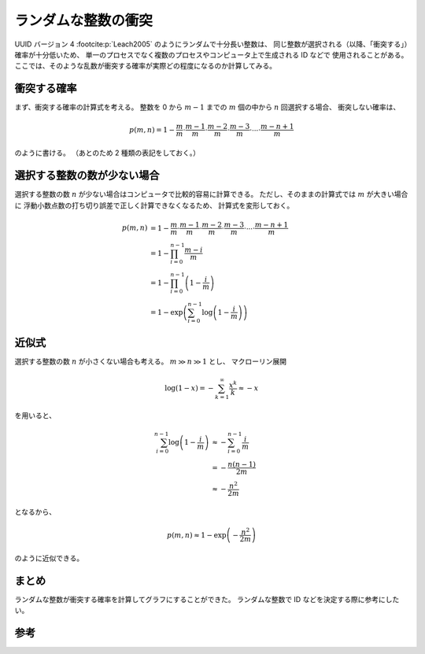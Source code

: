 ランダムな整数の衝突
========================

UUID バージョン 4 :footcite:p:`Leach2005` のようにランダムで十分長い整数は、
同じ整数が選択される（以降、「衝突する」）確率が十分低いため、
単一のプロセスでなく複数のプロセスやコンピュータ上で生成される ID などで
使用されることがある。
ここでは、そのような乱数が衝突する確率が実際どの程度になるのか計算してみる。

衝突する確率
----------------

まず、衝突する確率の計算式を考える。
整数を 0 から :math:`m-1` までの :math:`m` 個の中から
:math:`n` 回選択する場合、
衝突しない確率は、

.. math::

    p(m, n) = 1 -
        \frac{m    }{m} \cdot
        \frac{m-1  }{m} \cdot
        \frac{m-2  }{m} \cdot
        \frac{m-3  }{m} \cdot \cdots \cdot
        \frac{m-n+1}{m}

のように書ける。
（あとのため 2 種類の表記をしておく。）

選択する整数の数が少ない場合
----------------------------------

選択する整数の数 :math:`n` が少ない場合はコンピュータで比較的容易に計算できる。
ただし、そのままの計算式では :math:`m` が大きい場合に
浮動小数点数の打ち切り誤差で正しく計算できなくなるため、
計算式を変形しておく。

.. math::

    p(m, n) &= 1 -
        \frac{m    }{m} \cdot
        \frac{m-1  }{m} \cdot
        \frac{m-2  }{m} \cdot
        \frac{m-3  }{m} \cdot \cdots \cdot
        \frac{m-n+1}{m}
    \\
        &= 1 - \prod_{i=0}^{n-1} \frac{m - i}{m}
    \\
        &= 1 - \prod_{i=0}^{n-1} \left(1 - \frac{i}{m} \right)
    \\
        &= 1 - \exp\left(\sum_{i=0}^{n-1} \log\left(1 - \frac{i}{m} \right) \right)

.. jupyter-execute::

    import math
    import plotly.express as px


    def calc_random_number_collision_rate(
        num_selectable_numbers: int, num_selected_numbers: int
    ) -> float:
        """ランダムな整数が衝突する確率を計算する。

        Args:
            num_selectable_numbers (int): 選択肢の数。
            num_selected_numbers (int): 選択する数。

        Returns:
            float: 衝突する確率。
        """

        log_sum = 0.0
        for i in range(num_selected_numbers):
            log_sum = log_sum + math.log1p(-float(i) / float(num_selectable_numbers))
        return -math.expm1(log_sum)


    num_bits_vec = []
    num_selected_numbers_vec = []
    rate_vec = []
    for num_bits in [8, 16, 32, 64, 128]:
        for num_selected_numbers in [2, 5, 10, 20, 50, 100, 200, 500, 1000]:
            num_selectable_numbers = 2**num_bits
            if num_selected_numbers > num_selectable_numbers:
                continue

            rate = calc_random_number_collision_rate(
                num_selectable_numbers=num_selectable_numbers,
                num_selected_numbers=num_selected_numbers,
            )

            num_bits_vec.append(num_bits)
            num_selected_numbers_vec.append(num_selected_numbers)
            rate_vec.append(rate)

    fig = px.line(
        x=num_selected_numbers_vec,
        y=rate_vec,
        color=num_bits_vec,
        log_x=True,
        log_y=True,
        markers=True,
    )
    fig.update_layout(
        legend_title_text="選択する整数のビット数",
        xaxis_title="選択した整数の数",
        yaxis_title="確率",
        title="ランダムに選択した整数が衝突する確率",
        yaxis={
            "exponentformat": "power",
        },
    )
    fig

近似式
-------------

選択する整数の数 :math:`n` が小さくない場合も考える。
:math:`m \gg n \gg 1` とし、
マクローリン展開

.. math::

    \log(1 - x) = - \sum_{k=1}^\infty \frac{x^k}{k} \approx -x

を用いると、

.. math::

    \sum_{i=0}^{n-1} \log\left(1 - \frac{i}{m} \right) & \approx
        - \sum_{i=0}^{n-1} \frac{i}{m}
    \\
        & = - \frac{n(n-1)}{2m}
    \\
        & \approx - \frac{n^2}{2m}

となるから、

.. math::

    p(m, n) \approx 1 - \exp\left(- \frac{n^2}{2m} \right)

のように近似できる。

.. jupyter-execute::

    import math
    import plotly.express as px


    def calc_random_number_collision_rate_approx(
        num_selectable_numbers: int, num_selected_numbers: int
    ) -> float:
        """ランダムな整数が衝突する確率を近似計算する。

        Args:
            num_selectable_numbers (int): 選択肢の数。
            num_selected_numbers (int): 選択する数。

        Returns:
            float: 衝突する確率。
        """

        return -math.expm1(-0.5 * float(num_selected_numbers) * float(num_selected_numbers) / float(num_selectable_numbers))


    num_bits_vec = []
    num_selected_numbers_vec = []
    rate_vec = []
    for num_bits in [8, 16, 32, 64, 128]:
        for num_selected_numbers in [
            2, 5, 10,
            20, 50, 100,
            200, 500, 1000,
            2000, 5000, 10000,
            20000, 50000, 100000,
            200000, 500000, 1000000,
            2000000, 5000000, 10000000,
            20000000, 50000000, 100000000,
            200000000, 500000000, 1000000000,
            2000000000, 5000000000, 10000000000,
            20000000000, 50000000000, 100000000000,
            200000000000, 500000000000, 1000000000000,
            2000000000000, 5000000000000, 10000000000000,
        ]:
            num_selectable_numbers = 2**num_bits
            # num_selectable_numbers >> num_selected_numbers >> 1 が 1000 倍以上の差で成り立つ場合だけ計算することにする。
            if num_selectable_numbers < num_selected_numbers * 1000 or num_selected_numbers < 1000:
                continue

            rate = calc_random_number_collision_rate_approx(
                num_selectable_numbers=num_selectable_numbers,
                num_selected_numbers=num_selected_numbers,
            )

            num_bits_vec.append(num_bits)
            num_selected_numbers_vec.append(num_selected_numbers)
            rate_vec.append(rate)

    fig = px.line(
        x=num_selected_numbers_vec,
        y=rate_vec,
        color=num_bits_vec,
        log_x=True,
        log_y=True,
        markers=True,
    )
    fig.update_layout(
        legend_title_text="選択する整数のビット数",
        xaxis_title="選択した整数の数",
        yaxis_title="確率",
        title="ランダムに選択した整数が衝突する確率",
        xaxis={
            "exponentformat": "power",
        },
        yaxis={
            "exponentformat": "power",
        },
    )
    fig

まとめ
----------

ランダムな整数が衝突する確率を計算してグラフにすることができた。
ランダムな整数で ID などを決定する際に参考にしたい。

参考
---------

.. footbibliography::
